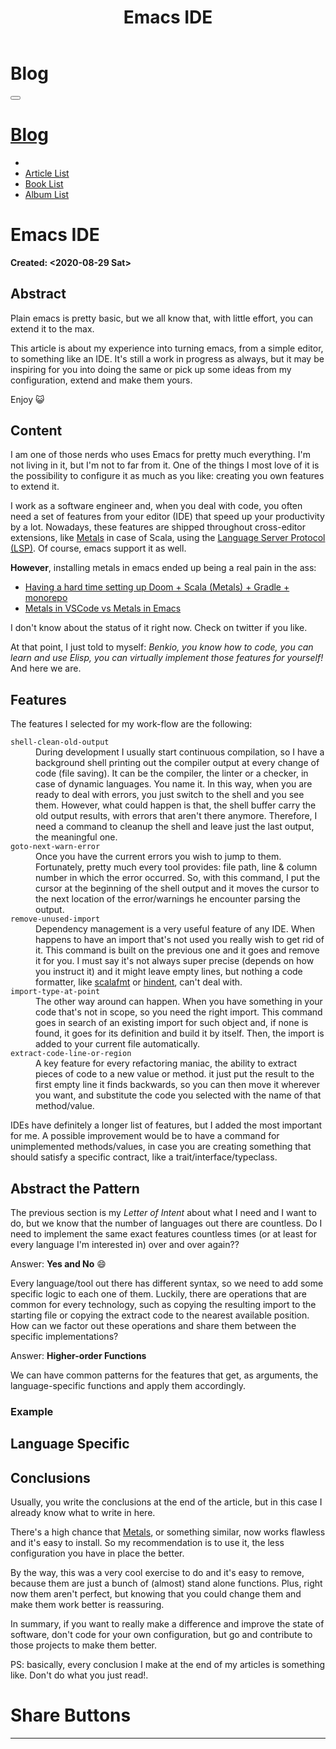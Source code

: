 #+OPTIONS: num:nil toc:t H:4
#+OPTIONS: html-preamble:nil html-postamble:nil html-scripts:t html-style:nil
#+TITLE: Emacs IDE
#+DESCRIPTION: Emacs IDE
#+KEYWORDS: Emacs IDE
#+CREATOR: Enrico Benini
#+HTML_HEAD_EXTRA: <link rel="shortcut icon" href="../../images/favicon.ico" type="image/x-icon">
#+HTML_HEAD_EXTRA: <link rel="icon" href="../../images/favicon.ico" type="image/x-icon">
#+HTML_HEAD_EXTRA:  <link rel="stylesheet" href="https://cdnjs.cloudflare.com/ajax/libs/font-awesome/5.13.0/css/all.min.css">
#+HTML_HEAD_EXTRA:  <link href="https://fonts.googleapis.com/css?family=Montserrat" rel="stylesheet" type="text/css">
#+HTML_HEAD_EXTRA:  <link href="https://fonts.googleapis.com/css?family=Lato" rel="stylesheet" type="text/css">
#+HTML_HEAD_EXTRA:  <link rel="stylesheet" href="../css/main.css">
#+HTML_HEAD_EXTRA:  <link rel="stylesheet" href="../css/blog.css">
#+HTML_HEAD_EXTRA:  <link rel="stylesheet" href="../css/article.css">

* Blog
  :PROPERTIES:
  :HTML_CONTAINER_CLASS: text-center navbar navbar-inverse navbar-fixed-top
  :CUSTOM_ID: navbar
  :END:
#+BEGIN_EXPORT html
<button type="button" class="navbar-toggle" data-toggle="collapse" data-target="#collapsableNavbar">
  <span class="icon-bar"Article 6</span>
  <span class="icon-bar"></span>
  <span class="icon-bar"></span>
</button>
<a title="Home" href="../blog.html"><h1 id="navbarEmacs IDE" class="navbar-text">Blog</h1></a>
<div class="collapse navbar-collapse" id="collapsableNavbar">
  <ul class="nav navbar-nav">
    <li><a title="Home" href="../index.html"><i class="fas fa-home fa-3x" aria-hidden="true"></i></a></li>
    <li><a title="Article List" href="../articleList.html" class="navbar-text h3">Article List</a></li>
<li><a title="Book List" href="../bookList.html" class="navbar-text h3">Book List</a></li>
<li><a title="Album List" href="../albumList.html" class="navbar-text h3">Album List</a></li>
  </ul>
</div>
#+END_EXPORT

* Emacs IDE
  :PROPERTIES:
  :CUSTOM_ID: Article
  :END:
  *Created: <2020-08-29 Sat>*
** Abstract
  :PROPERTIES:
  :CUSTOM_ID: ArticleAbstract
  :END:

  Plain emacs is pretty basic, but we all know that, with little
  effort, you can extend it to the max.

  This article is about my experience into turning emacs, from a simple
  editor, to something like an IDE. It's still a work in progress as
  always, but it may be inspiring for you into doing the same or pick
  up some ideas from my configuration, extend and make them yours.

  Enjoy 😺

** Content
  :PROPERTIES:
  :CUSTOM_ID: ArticleContent
  :END:

  I am one of those nerds who uses Emacs for pretty much
  everything. I'm not living in it, but I'm not to far from it. One of
  the things I most love of it is the possibility to configure it as
  much as you like: creating you own features to extend it.

  I work as a software engineer and, when you deal with code, you
  often need a set of features from your editor (IDE) that speed up
  your productivity by a lot. Nowadays, these features are shipped
  throughout cross-editor extensions, like [[https://scalameta.org/metals/][Metals]] in case of Scala,
  using the [[https://en.wikipedia.org/wiki/Language_Server_Protocol][Language Server Protocol (LSP)]]. Of course, emacs support
  it as well.

  *However*, installing metals in emacs ended up being a real pain in
  the ass:

  + [[https://www.reddit.com/r/emacs/comments/idsyxi/having_a_hard_time_setting_up_doom_scala_metals/][Having a hard time setting up Doom + Scala (Metals) + Gradle +
    monorepo]]
  + [[https://twitter.com/NicolasRinaudo/status/1204143009807425536][Metals in VSCode vs Metals in Emacs]]


  I don't know about the status of it right now. Check on twitter if
  you like.

  At that point, I just told to myself: /Benkio, you know how to code, you can learn and use Elisp, you can virtually implement those features for yourself!/
  And here we are.

** Features
  :PROPERTIES:
  :CUSTOM_ID: ArticleContentFeatures
  :END:

  The features I selected for my work-flow are the following:

  + ~shell-clean-old-output~ :: During development I usually start
       continuous compilation, so I have a background shell printing
       out the compiler output at every change of code (file
       saving). It can be the compiler, the linter or a checker, in
       case of dynamic languages. You name it. In this way, when you
       are ready to deal with errors, you just switch to the shell and
       you see them. However, what could happen is that, the shell
       buffer carry the old output results, with errors that
       aren't there anymore. Therefore, I need a command to cleanup
       the shell and leave just the last output, the meaningful one.
  + ~goto-next-warn-error~ :: Once you have the current errors you
       wish to jump to them. Fortunately, pretty much every tool
       provides: file path, line & column number in which the error
       occurred. So, with this command, I put the cursor at the
       beginning of the shell output and it moves the cursor to the
       next location of the error/warnings he encounter parsing the
       output.
  + ~remove-unused-import~ :: Dependency management is a very useful
       feature of any IDE. When happens to have an import that's not
       used you really wish to get rid of it. This command is built on
       the previous one and it goes and remove it for you. I must say
       it's not always super precise (depends on how you instruct it)
       and it might leave empty lines, but nothing a code formatter,
       like [[https://scalameta.org/scalafmt/][scalafmt]] or [[https://github.com/mihaimaruseac/hindent][hindent]], can't deal with.
  + ~import-type-at-point~ :: The other way around can happen. When
       you have something in your code that's not in scope, so you
       need the right import. This command goes in search of an
       existing import for such object and, if none is found, it goes
       for its definition and build it by itself. Then, the import is
       added to your current file automatically.
  + ~extract-code-line-or-region~ :: A key feature for every
       refactoring maniac, the ability to extract pieces of code to a
       new value or method. it just put the result to the first empty
       line it finds backwards, so you can then move it wherever you
       want, and substitute the code you selected with the name of
       that method/value.

  IDEs have definitely a longer list of features, but I added the most
  important for me. A possible improvement would be to have a command
  for unimplemented methods/values, in case you are creating something
  that should satisfy a specific contract, like a trait/interface/typeclass.

** Abstract the Pattern
  :PROPERTIES:
  :CUSTOM_ID: ArticleContentAbstactPattern
  :END:

  The previous section is my /Letter of Intent/ about what I need and
  I want to do, but we know that the number of languages out there are
  countless. Do I need to implement the same exact features countless
  times (or at least for every language I'm interested in) over and
  over again??

  Answer: *Yes and No* 😄

  Every language/tool out there has different syntax, so we need to add
  some specific logic to each one of them. Luckily, there are
  operations that are common for every technology, such as copying the
  resulting import to the starting file or copying the extract code to
  the nearest available position. How can we factor out these
  operations and share them between the specific implementations?

  Answer: *Higher-order Functions*

  We can have common patterns for the features that get, as arguments,
  the language-specific functions and apply them accordingly.

*** Example
  :PROPERTIES:
  :CUSTOM_ID: ArticleContentAbstactPatternExample
  :END:



** Language Specific
  :PROPERTIES:
  :CUSTOM_ID: ArticleContentLanguageSpecific
  :END:


** Conclusions
  :PROPERTIES:
  :CUSTOM_ID: ArticleConclusions
  :END:

  Usually, you write the conclusions at the end of the article, but in
  this case I already know what to write in here.

  There's a high chance that [[https://scalameta.org/metals/][Metals]], or something similar, now works
  flawless and it's easy to install. So my recommendation is to use
  it, the less configuration you have in place the better.

  By the way, this was a very cool exercise to do and it's easy to
  remove, because them are just a bunch of (almost) stand alone
  functions. Plus, right now them aren't perfect, but knowing that you
  could change them and make them work better is reassuring.

  In summary, if you want to really make a difference and improve the
  state of software, don't code for your own configuration, but go and
  contribute to those projects to make them better.

  PS: basically, every conclusion I make at the end of my articles is
  something like. Don't do what you just read!.
* Share Buttons
  :PROPERTIES:
  :CUSTOM_ID: ShareButtons
  :END:
#+BEGIN_EXPORT html
<!-- AddToAny BEGIN -->
<hr>
<div class="a2a_kit a2a_kit_size_32 a2a_default_style">
<a class="a2a_dd" href="https://www.addtoany.com/share"></a>
<a class="a2a_button_facebook"></a>
<a class="a2a_button_twitter"></a>
<a class="a2a_button_whatsapp"></a>
<a class="a2a_button_telegram"></a>
<a class="a2a_button_linkedin"></a>
<a class="a2a_button_email"></a>
</div>
<script async src="https://static.addtoany.com/menu/page.js"></script>
<!-- AddToAny END -->
#+END_EXPORT

#+begin_export html
<script type="text/javascript">
$(function() {
  $('#text-table-of-contents > ul li').first().css("display", "none");
  $('#text-table-of-contents > ul li').last().css("display", "none");
  $('#table-of-contents').addClass("visible-lg")
});
</script>
#+end_export
